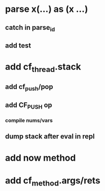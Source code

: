 * parse x(...) as (x ...)
** catch in parse_id
** add test
* add cf_thread.stack
** add cf_push/pop
** add CF_PUSH op
*** compile nums/vars
** dump stack after eval in repl
* add now method
* add cf_method.args/rets
